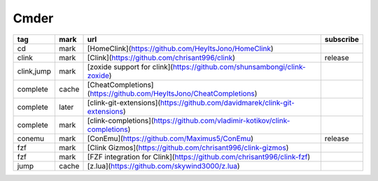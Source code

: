 Cmder
~~~~~~~~~~

.. csv-table::
    :header: tag, mark, url, subscribe
    :class: sphinx-datatable

    "cd","mark","[HomeClink](https://github.com/HeyItsJono/HomeClink)",""
    "clink","mark","[Clink](https://github.com/chrisant996/clink)","release"
    "clink,jump","mark","[zoxide support for clink](https://github.com/shunsambongi/clink-zoxide)",""
    "complete","cache","[CheatCompletions](https://github.com/HeyItsJono/CheatCompletions)",""
    "complete","later","[clink-git-extensions](https://github.com/davidmarek/clink-git-extensions)",""
    "complete","mark","[clink-completions](https://github.com/vladimir-kotikov/clink-completions)",""
    "conemu","mark","[ConEmu](https://github.com/Maximus5/ConEmu)","release"
    "fzf","mark","[Clink Gizmos](https://github.com/chrisant996/clink-gizmos)",""
    "fzf","mark","[FZF integration for Clink](https://github.com/chrisant996/clink-fzf)",""
    "jump","cache","[z.lua](https://github.com/skywind3000/z.lua)",""